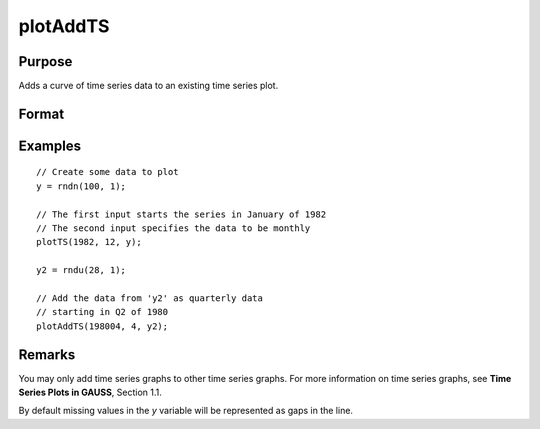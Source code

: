 
plotAddTS
==============================================

Purpose
----------------

Adds a curve of time series data to an existing time series plot.

Format
----------------
.. function:: plotAddTS([myPlot, ]dtstart, frequency, y)

    :param myPlot: Optional argument. A :class:`plotControl` structure.
    :type myPlot: struct

    :param dtstart: starting date in DT scalar format.
    :type dtstart: scalar

    :param frequency: frequency of the data per year. Valid options include:

        .. csv-table::
            :widths: auto

            "1", "Yearly"
            "4", "Quarterly"
            "12", "Monthly"

    :type frequency: scalar

    :param y: Each column contains the Y values for a particular line.
    :type y: Nx1 or NxM matrix

Examples
----------------

::

    // Create some data to plot
    y = rndn(100, 1);

    // The first input starts the series in January of 1982
    // The second input specifies the data to be monthly
    plotTS(1982, 12, y);

    y2 = rndu(28, 1);

    // Add the data from 'y2' as quarterly data
    // starting in Q2 of 1980
    plotAddTS(198004, 4, y2);

Remarks
-------

You may only add time series graphs to other time series graphs. For
more information on time series graphs, see **Time Series Plots in
GAUSS**, Section 1.1.

By default missing values in the *y* variable will be represented as gaps
in the line.

.. seealso:: Functions :func:`plotSetXTicLabel`, :func:`plotSetXTicInterval`, :func:`plotTS`
